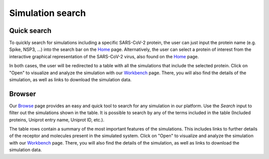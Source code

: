 ==================
Simulation search
==================

------------------------------
Quick search
------------------------------
To quickly search for simulations including a specific SARS-CoV-2 protein, the user can just input the protein name (e.g. Spike, NSP3, ...) into the search bar on the Home_ page. Alternatively, the user can select a protein of interest from the interactive graphical representation of the SARS-CoV-2 virus, also found on the Home_ page. 

In both cases, the user will be redirected to a table with all the simulations that include the selected protein. Click on "Open" to visualize and analyze the simulation with our Workbench_ page. There, you will also find the details of the simulation, as well as links to download the simulation data.


------------------------------
Browser
------------------------------

Our Browse_ page provides an easy and quick tool to search for any simulation in our platform. Use the `Search` input to filter out the simulations shown in the table. It is possible to search by any of the terms included in the table (Included proteins, Uniprot entry name, Uniprot ID, etc.). 

The table rows contain a summary of the most important features of the simulations. This includes links to further details of the receptor and molecules present in the simulated system. Click on "Open" to visualize and analyze the simulation with our Workbench_ page. There, you will also find the details of the simulation, as well as links to download the simulation data.



.. _Browse: https://submission.gpcrmd.org/covid19/search/
.. _Workbench: https://submission.gpcrmd.org/covid19/example/
.. _Home: https://submission.gpcrmd.org/covid19/